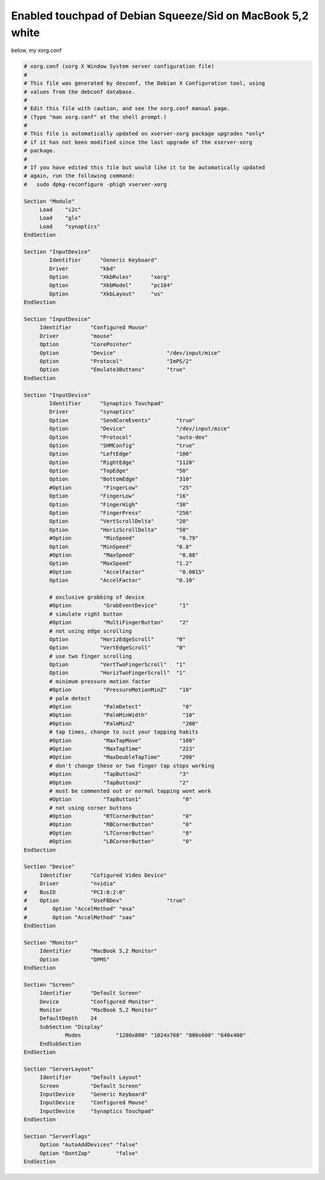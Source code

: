 Enabled touchpad of Debian Squeeze/Sid on MacBook 5,2 white
===========================================================

below, my xorg.conf




.. code-block:: apache


   # xorg.conf (xorg X Window System server configuration file)
   #
   # This file was generated by dexconf, the Debian X Configuration tool, using
   # values from the debconf database.
   #
   # Edit this file with caution, and see the xorg.conf manual page.
   # (Type "man xorg.conf" at the shell prompt.)
   #
   # This file is automatically updated on xserver-xorg package upgrades *only*
   # if it has not been modified since the last upgrade of the xserver-xorg
   # package.
   #
   # If you have edited this file but would like it to be automatically updated
   # again, run the following command:
   #   sudo dpkg-reconfigure -phigh xserver-xorg
   
   Section "Module"
   	Load	"i2c"
   	Load	"glx"
   	Load	"synaptics"
   EndSection
   
   Section "InputDevice"
           Identifier      "Generic Keyboard"
           Driver          "kbd"
           Option          "XkbRules"      "xorg"
           Option          "XkbModel"      "pc104"
           Option          "XkbLayout"     "us"
   EndSection
   
   Section "InputDevice"
   	Identifier	"Configured Mouse"
   	Driver		"mouse"
   	Option		"CorePointer"
   	Option		"Device"		"/dev/input/mice"
   	Option		"Protocol"		"ImPS/2"
   	Option		"Emulate3Buttons"	"true"
   EndSection
   
   Section "InputDevice"
           Identifier      "Synaptics Touchpad"
           Driver          "synaptics"
           Option          "SendCoreEvents"        "true"
           Option          "Device"                "/dev/input/mice"
           Option          "Protocol"              "auto-dev"
           Option          "SHMConfig"             "true"
           Option          "LeftEdge"              "100"
           Option          "RightEdge"             "1120"
           Option          "TopEdge"               "50"
           Option          "BottomEdge"            "310"
           #Option          "FingerLow"             "25"
           Option          "FingerLow"             "16"
           Option          "FingerHigh"            "30"
           Option          "FingerPress"           "256"
           Option          "VertScrollDelta"       "20"
           Option          "HorizScrollDelta"      "50"
           #Option          "MinSpeed"              "0.79"
           Option          "MinSpeed"              "0.8"
           #Option          "MaxSpeed"              "0.88"
           Option          "MaxSpeed"              "1.2"
           #Option          "AccelFactor"           "0.0015"
           Option          "AccelFactor"           "0.10"
   
           # exclusive grabbing of device
           #Option          "GrabEventDevice"       "1"
           # simulate right button
           #Option          "MultiFingerButton"     "2"
           # not using edge scrolling
           Option          "HorizEdgeScroll"       "0"
           Option          "VertEdgeScroll"        "0"
           # use two finger scrolling
           Option          "VertTwoFingerScroll"   "1"
           Option          "HorizTwoFingerScroll"  "1"
           # minimum pressure motion factor
           #Option          "PressureMotionMinZ"    "10"
           # palm detect
           #Option          "PalmDetect"             "0"
           #Option          "PalmMinWidth"           "10"
           #Option          "PalmMinZ"               "200"
           # tap times, change to suit your tapping habits
           #Option          "MaxTapMove"            "100"
           #Option          "MaxTapTime"            "223"
           #Option          "MaxDoubleTapTime"      "200"
           # don't change these or two finger tap stops working
           #Option          "TapButton2"            "3"
           #Option          "TapButton3"            "2"
           # must be commented out or normal tapping wont work
           #Option          "TapButton1"             "0"
           # not using corner buttons
           #Option          "RTCornerButton"         "0"
           #Option          "RBCornerButton"         "0"
           #Option          "LTCornerButton"         "0"
           #Option          "LBCornerButton"         "0"
   EndSection
   
   Section "Device"
   	Identifier	"Cofigured Video Device"
   	Driver		"nvidia"
   #	BusID		"PCI:0:2:0"
   #	Option		"UseFBDev"		"true"
   #        Option "AccelMethod" "exa"
   #        Option "AccelMethod" "xaa"
   EndSection
   
   Section "Monitor"
   	Identifier	"MacBook 5,2 Monitor"
   	Option		"DPMS"
   EndSection
   
   Section "Screen"
   	Identifier	"Default Screen"
   	Device		"Configured Monitor"
   	Monitor		"MacBook 5,2 Monitor"
   	DefaultDepth	24
   	SubSection "Display"
   		Modes		"1280x800" "1024x768" "800x600" "640x480"
   	EndSubSection
   EndSection
   
   Section "ServerLayout"
   	Identifier	"Default Layout"
   	Screen		"Default Screen"
   	InputDevice	"Generic Keyboard"
   	InputDevice	"Configured Mouse"
   	InputDevice	"Synaptics Touchpad"
   EndSection
   
   Section "ServerFlags"
   	Option "AutoAddDevices" "false"
   	Option "DontZap"	"false"
   EndSection







.. author:: default
.. categories:: Debian
.. tags::
.. comments::
